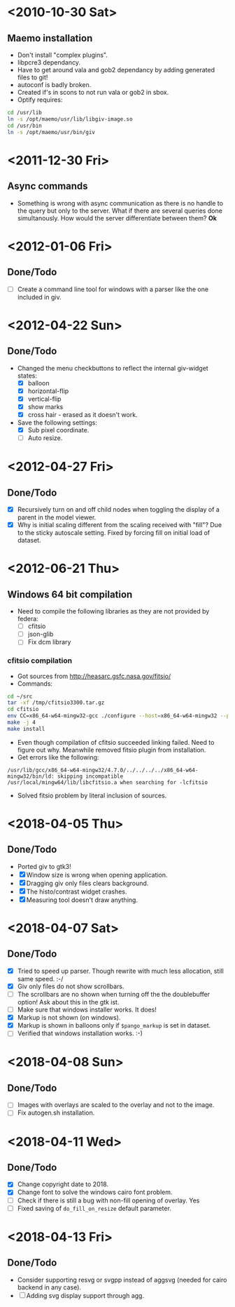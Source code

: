 #+startup: hidestars showall
* <2010-10-30 Sat>
** Maemo installation
  - Don't install "complex plugins".
  - libpcre3 dependancy.
  - Have to get around vala and gob2 dependancy by adding generated files to git!
  - autoconf is badly broken.
  - Created if's in scons to not run vala or gob2 in sbox.
  - Optify requires:
#+begin_src sh
 cd /usr/lib
 ln -s /opt/maemo/usr/lib/libgiv-image.so 
 cd /usr/bin
 ln -s /opt/maemo/usr/bin/giv
#+end_src

* <2011-12-30 Fri>
** Async commands
   - Something is wrong with async communication as there is no handle to the query but only to the server. What if there are several queries done simultanously. How would the server differentiate between them? *Ok*
* <2012-01-06 Fri>
** Done/Todo
   - [ ] Create a command line tool for windows with a parser like the one included in giv.
* <2012-04-22 Sun>
** Done/Todo
    - Changed the menu checkbuttons to reflect the internal giv-widget states:
      - [X] balloon
      - [X] horizontal-flip
      - [X] vertical-flip
      - [X] show marks
      - [X] cross hair - erased as it doesn't work.
    - Save the following settings:
      - [X] Sub pixel coordinate.
      - [ ] Auto resize.
* <2012-04-27 Fri>
** Done/Todo
   - [X] Recursively turn on and off child nodes when toggling the display of a parent in the model viewer.
   - [X] Why is initial scaling different from the scaling received with "fill"? Due to the sticky autoscale setting. Fixed by forcing fill on initial load of dataset.
* <2012-06-21 Thu>
** Windows 64 bit compilation
   - Need to compile the following libraries as they are not provided by federa:
     - [ ] cfitsio
     - [ ] json-glib
     - [ ] Fix dcm library
*** cfitsio compilation
    - Got sources from http://heasarc.gsfc.nasa.gov/fitsio/
    - Commands:
    #+begin_src sh
   cd ~/src
   tar -xf /tmp/cfitsio3300.tar.gz
   cd cfitsio
   env CC=x86_64-w64-mingw32-gcc ./configure --host=x86_64-w64-mingw32 --prefix=/usr/local/mingw64
   make -j 4
   make install
    #+end_src
   - Even though compilation of cfitsio succeeded linking failed. Need to figure out why. Meanwhile removed fitsio plugin from installation.
   - Get errors like the following:
   #+begin_example
   /usr/lib/gcc/x86_64-w64-mingw32/4.7.0/../../../../x86_64-w64-mingw32/bin/ld: skipping incompatible /usr/local/mingw64/lib/libcfitsio.a when searching for -lcfitsio
   #+end_example
    - Solved fitsio problem by literal inclusion of sources.
* <2018-04-05 Thu>
** Done/Todo
   - Ported giv to gtk3!
   - [X] Window size is wrong when opening application.
   - [X] Dragging giv only files clears background.
   - [X] The histo/contrast widget crashes.
   - [X] Measuring tool doesn't draw anything.
* <2018-04-07 Sat>
** Done/Todo
   - [X] Tried to speed up parser. Though rewrite with much less allocation, still same speed. :-/
   - [X] Giv only files do not show scrollbars. 
   - [ ] The scrollbars are no shown when turning off the the doublebuffer option! Ask about this in the gtk ist.
   - [ ] Make sure that windows installer works. It does!
   - [X] Markup is not shown (on windows).
   - [X] Markup is shown in balloons only if ~$pango_markup~ is set in dataset.
   - [ ] Verified that windows installation works. :-)
* <2018-04-08 Sun>
** Done/Todo
   - [ ] Images with overlays are scaled to the overlay and not to the image.
   - [ ] Fix autogen.sh installation.
* <2018-04-11 Wed>
** Done/Todo
   - [X] Change copyright date to 2018.
   - [X] Change font to solve the windows cairo font problem.
   - [ ] Check if there is still a bug with non-fill opening of overlay. Yes
   - [ ] Fixed saving of ~do_fill_on_resize~ default parameter.
* <2018-04-13 Fri>
** Done/Todo
   - Consider supporting resvg or svgpp instead of aggsvg (needed for cairo backend in any case).
   - [ ] Adding svg display support through agg.
